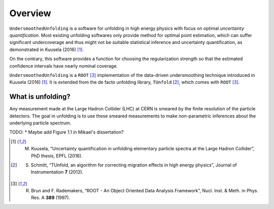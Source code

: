********
Overview
********

``UndersmoothedUnfolding`` is a software for unfolding in high energy physics with focus on
optimal *uncertainty quantification*. Most existing unfolding softwares only provide
method for optimal point estimation, which can suffer significant undercoverage and
thus might not be suitable statistical inference and uncertainty quantification,
as demonstrated in Kuusela (2016) [1]_.

On the contrary, this software provides a function for choosing the
regularization strength so that the estimated confidence intervals have
nearly nominal coverage.

``UndersmoothedUnfolding`` is a ``ROOT`` [3]_ implementation of the data-driven
undersmoothing technique introduced in Kuusela (2016) [1]_.
It is extended from the de facto unfolding library, ``TUnfold`` [2]_,
which comes with ``ROOT`` [3]_.


------------------
What is unfolding?
------------------

Any measurement made at the Large Hadron Collider (LHC) at CERN
is smeared by the finite resolution of the particle detectors. The goal in
unfolding is to use these smeared measurements to make non-parametric
inferences about the underlying particle spectrum.

TODO:
* Maybe add Figure 1.1 in Mikael's dissertation?





.. [1] M. Kuusela, “Uncertainty quantification in unfolding elementary particle spectra at the Large Hadron Collider”, PhD thesis, EPFL (2016).
.. [2] S. Schmitt, “TUnfold, an algorithm for correcting migration effects in high energy physics”, Journal of Instrumentation **7** (2012).
.. [3] R. Brun and F. Rademakers, “ROOT - An Object Oriented Data Analysis Framework”, Nucl. Inst. & Meth. in Phys. Res. A **389** (1997).
